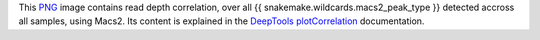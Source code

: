 This PNG_ image contains read depth correlation, over all 
{{ snakemake.wildcards.macs2_peak_type }} detected accross all 
samples, using Macs2. Its content is explained in the DeepTools_ 
plotCorrelation_ documentation.


.. _PNG: https://en.wikipedia.org/wiki/PNG
.. _DeepTools: https://academic.oup.com/nar/article-abstract/42/W1/W187/2435511
.. _plotCorrelation: https://deeptools.readthedocs.io/en/develop/content/tools/plotCorrelation.html#hierarchical-clustering